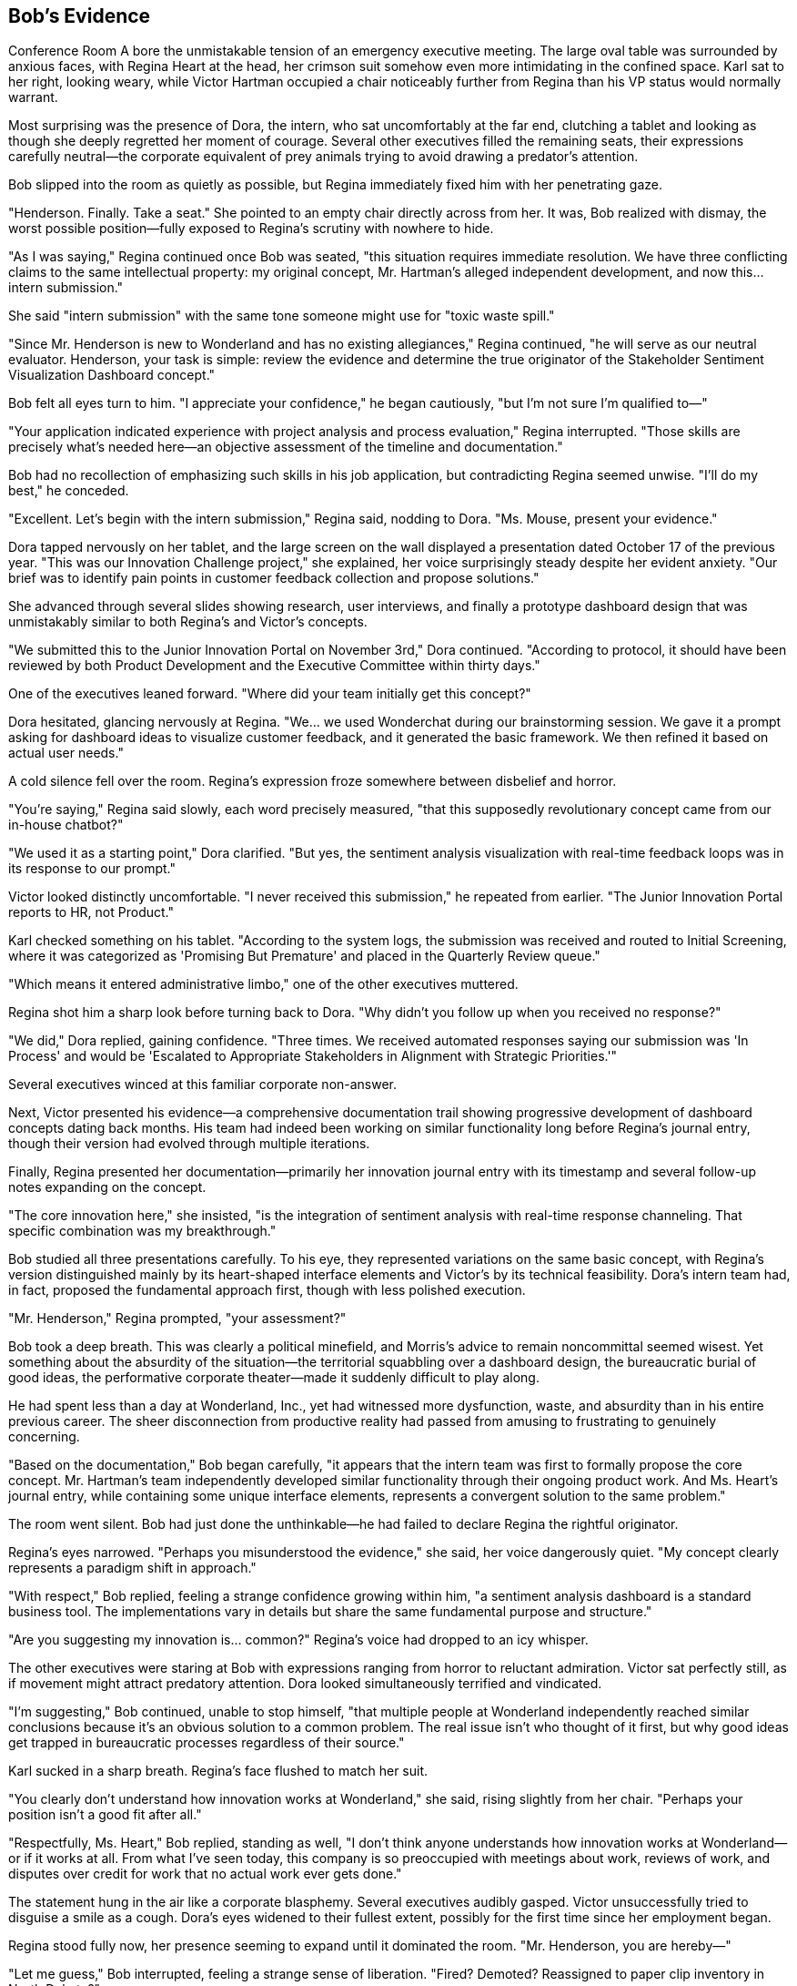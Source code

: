 == Bob's Evidence

Conference Room A bore the unmistakable tension of an emergency executive meeting. The large oval table was surrounded by anxious faces, with Regina Heart at the head, her crimson suit somehow even more intimidating in the confined space. Karl sat to her right, looking weary, while Victor Hartman occupied a chair noticeably further from Regina than his VP status would normally warrant.

Most surprising was the presence of Dora, the intern, who sat uncomfortably at the far end, clutching a tablet and looking as though she deeply regretted her moment of courage. Several other executives filled the remaining seats, their expressions carefully neutral—the corporate equivalent of prey animals trying to avoid drawing a predator's attention.

Bob slipped into the room as quietly as possible, but Regina immediately fixed him with her penetrating gaze.

"Henderson. Finally. Take a seat." She pointed to an empty chair directly across from her. It was, Bob realized with dismay, the worst possible position—fully exposed to Regina's scrutiny with nowhere to hide.

"As I was saying," Regina continued once Bob was seated, "this situation requires immediate resolution. We have three conflicting claims to the same intellectual property: my original concept, Mr. Hartman's alleged independent development, and now this... intern submission."

She said "intern submission" with the same tone someone might use for "toxic waste spill."

"Since Mr. Henderson is new to Wonderland and has no existing allegiances," Regina continued, "he will serve as our neutral evaluator. Henderson, your task is simple: review the evidence and determine the true originator of the Stakeholder Sentiment Visualization Dashboard concept."

Bob felt all eyes turn to him. "I appreciate your confidence," he began cautiously, "but I'm not sure I'm qualified to—"

"Your application indicated experience with project analysis and process evaluation," Regina interrupted. "Those skills are precisely what's needed here—an objective assessment of the timeline and documentation."

Bob had no recollection of emphasizing such skills in his job application, but contradicting Regina seemed unwise. "I'll do my best," he conceded.

"Excellent. Let's begin with the intern submission," Regina said, nodding to Dora. "Ms. Mouse, present your evidence."

Dora tapped nervously on her tablet, and the large screen on the wall displayed a presentation dated October 17 of the previous year. "This was our Innovation Challenge project," she explained, her voice surprisingly steady despite her evident anxiety. "Our brief was to identify pain points in customer feedback collection and propose solutions."

She advanced through several slides showing research, user interviews, and finally a prototype dashboard design that was unmistakably similar to both Regina's and Victor's concepts.

"We submitted this to the Junior Innovation Portal on November 3rd," Dora continued. "According to protocol, it should have been reviewed by both Product Development and the Executive Committee within thirty days."

One of the executives leaned forward. "Where did your team initially get this concept?"

Dora hesitated, glancing nervously at Regina. "We... we used Wonderchat during our brainstorming session. We gave it a prompt asking for dashboard ideas to visualize customer feedback, and it generated the basic framework. We then refined it based on actual user needs."

A cold silence fell over the room. Regina's expression froze somewhere between disbelief and horror.

"You're saying," Regina said slowly, each word precisely measured, "that this supposedly revolutionary concept came from our in-house chatbot?"

"We used it as a starting point," Dora clarified. "But yes, the sentiment analysis visualization with real-time feedback loops was in its response to our prompt."

Victor looked distinctly uncomfortable. "I never received this submission," he repeated from earlier. "The Junior Innovation Portal reports to HR, not Product."

Karl checked something on his tablet. "According to the system logs, the submission was received and routed to Initial Screening, where it was categorized as 'Promising But Premature' and placed in the Quarterly Review queue."

"Which means it entered administrative limbo," one of the other executives muttered.

Regina shot him a sharp look before turning back to Dora. "Why didn't you follow up when you received no response?"

"We did," Dora replied, gaining confidence. "Three times. We received automated responses saying our submission was 'In Process' and would be 'Escalated to Appropriate Stakeholders in Alignment with Strategic Priorities.'"

Several executives winced at this familiar corporate non-answer.

Next, Victor presented his evidence—a comprehensive documentation trail showing progressive development of dashboard concepts dating back months. His team had indeed been working on similar functionality long before Regina's journal entry, though their version had evolved through multiple iterations.

Finally, Regina presented her documentation—primarily her innovation journal entry with its timestamp and several follow-up notes expanding on the concept.

"The core innovation here," she insisted, "is the integration of sentiment analysis with real-time response channeling. That specific combination was my breakthrough."

Bob studied all three presentations carefully. To his eye, they represented variations on the same basic concept, with Regina's version distinguished mainly by its heart-shaped interface elements and Victor's by its technical feasibility. Dora's intern team had, in fact, proposed the fundamental approach first, though with less polished execution.

"Mr. Henderson," Regina prompted, "your assessment?"

Bob took a deep breath. This was clearly a political minefield, and Morris's advice to remain noncommittal seemed wisest. Yet something about the absurdity of the situation—the territorial squabbling over a dashboard design, the bureaucratic burial of good ideas, the performative corporate theater—made it suddenly difficult to play along.

He had spent less than a day at Wonderland, Inc., yet had witnessed more dysfunction, waste, and absurdity than in his entire previous career. The sheer disconnection from productive reality had passed from amusing to frustrating to genuinely concerning.

"Based on the documentation," Bob began carefully, "it appears that the intern team was first to formally propose the core concept. Mr. Hartman's team independently developed similar functionality through their ongoing product work. And Ms. Heart's journal entry, while containing some unique interface elements, represents a convergent solution to the same problem."

The room went silent. Bob had just done the unthinkable—he had failed to declare Regina the rightful originator.

Regina's eyes narrowed. "Perhaps you misunderstood the evidence," she said, her voice dangerously quiet. "My concept clearly represents a paradigm shift in approach."

"With respect," Bob replied, feeling a strange confidence growing within him, "a sentiment analysis dashboard is a standard business tool. The implementations vary in details but share the same fundamental purpose and structure."

"Are you suggesting my innovation is... common?" Regina's voice had dropped to an icy whisper.

The other executives were staring at Bob with expressions ranging from horror to reluctant admiration. Victor sat perfectly still, as if movement might attract predatory attention. Dora looked simultaneously terrified and vindicated.

"I'm suggesting," Bob continued, unable to stop himself, "that multiple people at Wonderland independently reached similar conclusions because it's an obvious solution to a common problem. The real issue isn't who thought of it first, but why good ideas get trapped in bureaucratic processes regardless of their source."

Karl sucked in a sharp breath. Regina's face flushed to match her suit.

"You clearly don't understand how innovation works at Wonderland," she said, rising slightly from her chair. "Perhaps your position isn't a good fit after all."

"Respectfully, Ms. Heart," Bob replied, standing as well, "I don't think anyone understands how innovation works at Wonderland—or if it works at all. From what I've seen today, this company is so preoccupied with meetings about work, reviews of work, and disputes over credit for work that no actual work ever gets done."

The statement hung in the air like a corporate blasphemy. Several executives audibly gasped. Victor unsuccessfully tried to disguise a smile as a cough. Dora's eyes widened to their fullest extent, possibly for the first time since her employment began.

Regina stood fully now, her presence seeming to expand until it dominated the room. "Mr. Henderson, you are hereby—"

"Let me guess," Bob interrupted, feeling a strange sense of liberation. "Fired? Demoted? Reassigned to paper clip inventory in North Dakota?"

"Bob," Karl warned quietly.

But Bob had reached his breaking point—the tipping point where the fear of corporate consequences was outweighed by the absurdity of it all.

"This entire company is nothing but a collection of buzzwords disguised as a business," he continued. "In the hours I've been here, I've yet to see a single person doing anything that creates actual value. It's all corporate theater—ritualistic performances where the script is written in meaningless jargon and the only goal is avoiding blame while claiming credit!"

As Bob spoke, something strange began to happen. The conference room seemed to shift around him—the walls becoming less solid, the executives' faces blurring slightly at the edges. Regina's voice sounded increasingly distant as she demanded his badge and declared his employment terminated.

"You can't fire me," Bob realized suddenly, "because I don't actually work here. My position doesn't exist. This entire company might not exist in any meaningful sense. You're all just corporate roles pretending to be people, following scripts instead of thinking, moving papers from one desk to another and calling it productivity!"

The room was definitely changing now—the solid corporate environment giving way to something less substantial. The executives' business attire seemed to shimmer, revealing glimpses of organizational charts and business cards underneath. Regina's crimson suit appeared to be composed of hundreds of overlapping policy memos, all stamped with her signature in red.

"You're nothing but a stack of business cards!" Bob declared.

With those words, the conference room dissolved entirely. The executives, Regina, the furniture—all of it began swirling around Bob like papers caught in a wind, business cards and PowerPoint slides and meaningless charts all flying through the air in a corporate cyclone.

Bob felt himself falling, or perhaps rising—the sensation was ambiguous as the entire Wonderland, Inc. headquarters collapsed into corporate confetti around him.

Then, suddenly, silence.

Bob opened his eyes to find himself sitting in a perfectly normal reception area. Sunlight streamed through large windows, illuminating a clean, professional space with the Cornerstone Enterprises logo displayed on the wall. A young receptionist looked at him with mild concern.

"Mr. Henderson? Are you alright?" she asked. "You seemed to drift off for a moment there."

Bob blinked, disoriented. "I... yes. Sorry about that."

"No problem at all," she smiled. "Your onboarding manager will be with you in just a few minutes. First day nerves are completely normal."

Bob looked around, confirming that he was indeed in the reception area of Cornerstone Enterprises—the company he had actually accepted a job with. Not Wonderland, Inc. There was no Regina Heart, no Corporate Adjudication Event, no Conference Call Quadrille.

"Did I fall asleep?" he asked, embarrassed.

"Just a little catnap," the receptionist assured him. "You've only been waiting about fifteen minutes. Reception can be a bit too comfortable sometimes."

Bob checked his watch—9:15 AM. His entire Wonderland adventure had been nothing more than an elaborate dream during a brief doze in the reception area, waiting for his real first day to begin.

Yet it had felt so vivid, so detailed in its corporate absurdity. He could still picture Regina's imperious expression, Morris's melancholy nostalgic musings, and Timothy's multiple Bluetooth devices.

A door opened, and a friendly-looking woman approached. "Bob Henderson? I'm Jennifer Li, your onboarding manager. Sorry to keep you waiting—our morning status meeting ran long."

Bob stood to shake her hand, suddenly hyperaware of corporate language. "No problem. Status meetings are important," he replied, searching her expression for any hint of Wonderland-like absurdity.

But Jennifer just smiled normally. "Let's get you set up. We'll start with a quick tour, then handle the paperwork, and introduce you to your team before lunch."

As they walked through Cornerstone's offices, Bob was relieved to find everything refreshingly normal. People were engaged in actual work rather than endless meetings about work. The organizational structure seemed logical, the corporate mission clear, the workplace culture professional but pleasant.

"And this will be your desk," Jennifer said, showing him to a perfectly reasonable workspace in an open office area. "Your team lead, Mark, is excited to have you join the project coordination group."

"That is my actual position, right?" Bob asked before he could stop himself. "Project Coordinator?"

Jennifer looked slightly puzzled. "Of course. Just as we discussed in your interviews and specified in your offer letter. Is there a concern?"

"No, sorry," Bob said quickly. "Just confirming."

Later, as Bob sat through a straightforward orientation presentation, he found himself examining everything for signs of Wonderland-like dysfunction. But there were no endless meetings about meetings, no corporate theater, no absurd hierarchies or nonsensical processes. Cornerstone was simply a normal company conducting normal business.

During a break, Bob struck up a conversation with another new hire.

"How's your first day going?" he asked.

"Good so far," she replied. "Though I've already been invited to three different meetings tomorrow. Hopefully they don't take up the whole day."

Bob felt a momentary chill. "What kind of meetings?"

"Oh, standard stuff. Project kickoff, team introduction, systems overview. Nothing too exciting."

Bob nodded, relieved. Normal meetings with actual purposes. Not a Conference Call Quadrille or Mandatory Morale Event in sight.

As the day progressed, however, Bob couldn't shake the lingering effects of his dream. He found himself noticing things he might otherwise have overlooked—the occasional use of buzzwords in company materials, a few inefficient processes, meetings that could have been emails.

During lunch, he overheard fragments of workplace conversations that suddenly seemed loaded with potential Wonderland tendencies:

"Let's circle back on that after the stakeholder review..." +
"We should align our messaging across platforms..." +
"The executive dashboard needs more visual impact..."

None of these were unusual in a corporate environment, but now Bob heard them differently—as warning signs, early indicators of potential corporate absurdity that could, if left unchecked, eventually evolve into full Wonderland dysfunction.

By late afternoon, as Bob completed his first-day paperwork, his manager stopped by.

"How's everything going, Bob? Getting settled in okay?"

"Yes, thank you," Bob replied. Then, unable to resist: "Quick question—what would you say is Cornerstone's approach to innovation? Specifically, how do ideas move from conception to implementation?"

His manager looked thoughtful rather than offended. "That's actually a great question for your first day. We try to maintain clear pathways for ideas, regardless of where they originate. There's a formal submission process, but we also encourage direct conversations. Why do you ask?"

"Just curious about the culture," Bob said. "In some companies, good ideas get lost in bureaucracy or claimed by executives."

His manager laughed. "We're not perfect, but we try to avoid that kind of dysfunction. Ideas should be evaluated on merit, not source."

Bob felt a weight lift from his shoulders. "That's refreshing to hear."

As the workday ended and Bob prepared to leave, he passed the reception area where his strange dream had occurred. The receptionist gave him a friendly wave.

"Successful first day?" she asked.

"Very," Bob confirmed. "Though I had the strangest dream while waiting this morning—an entire alternate corporate reality where everything was absurdly dysfunctional."

She laughed. "Anxiety dreams about work are the worst. Last week I dreamed I had to take minutes for a meeting conducted entirely in interpretive dance."

Bob smiled, but as he left the building, he couldn't help reflecting on his Wonderland experience. Though just a dream, it had felt meaningful—a concentrated, absurdist version of real corporate dysfunctions he'd encountered throughout his career.

Perhaps, he thought, the true value of his Wonderland adventure was as a warning—a symbolically rich catalog of corporate pathologies to recognize and avoid. The meaningless jargon, the bureaucratic mazes, the political gamesmanship, the emphasis on appearance over substance—all were real dangers in any organization, just exaggerated to surreal proportions in his dream.

As Bob walked to his car, he made a silent promise to himself: to remain vigilant against Wonderland-like absurdities in his real corporate life, to prioritize meaning over ritual, productivity over politics, and clarity over jargon.

And if he ever encountered a CEO who demanded that all good ideas be attributed to her, or a marketing director wearing multiple Bluetooth devices, or an IT director perched atop an impossibly tall chair dispensing cryptic advice through vape clouds?

Well, then he'd know he had truly fallen down the corporate rabbit hole.

For now, though, Bob was simply grateful to be starting a normal job at a normal company—where meetings had purposes, dashboards tracked actual data, and no one was ever put on trial for stealing ideas that weren't particularly innovative to begin with.

As he drove home, Bob smiled at the absurdity of his dream and the relief of his reality. Tomorrow would be his first full day at Cornerstone, filled with actual work rather than elaborate corporate theater. He was looking forward to it.

Still, just to be safe, he decided he'd avoid dozing off in reception areas from now on. One trip to Wonderland, Inc. was quite enough for any career.
